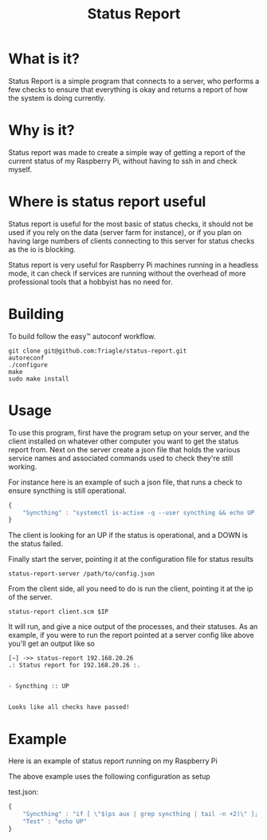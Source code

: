 #+TITLE: Status Report
* What is it?
Status Report is a simple program that connects to a server, who
performs a few checks to ensure that everything is okay and returns a
report of how the system is doing currently.
* Why is it?
Status report was made to create a simple way of getting a report of
the current status of my Raspberry Pi, without having to ssh in and
check myself.
* Where is status report useful
Status report is useful for the most basic of status checks, it should
not be used if you rely on the data (server farm for instance), or if
you plan on having large numbers of clients connecting to this server
for status checks as the io is blocking.

Status report is very useful for Raspberry Pi machines running in
a headless mode, it can check if services are running without the
overhead of more professional tools that a hobbyist has no need for.
* Building
To build follow the easy™ autoconf workflow.

#+BEGIN_SRC shell
  git clone git@github.com:Triagle/status-report.git
  autoreconf
  ./configure
  make
  sudo make install
#+END_SRC
* Usage
To use this program, first have the program setup on your server, and
the client installed on whatever other computer you want to get the
status report from. Next on the server create a json file that holds
the various service names and associated commands used to check
they're still working.

For instance here is an example of such a json file, that runs a check
to ensure syncthing is still operational.

#+BEGIN_SRC javascript
  {
      "Syncthing" : "systemctl is-active -q --user syncthing && echo UP || echo DOWN"
  }
#+END_SRC

The client is looking for an UP if the status is operational, and a
DOWN is the status failed.

Finally start the server, pointing it at the configuration file for
status results

#+BEGIN_SRC shell
  status-report-server /path/to/config.json
#+END_SRC

From the client side, all you need to do is run the client, pointing
it at the ip of the server.

#+BEGIN_SRC shell
  status-report client.scm $IP
#+END_SRC

It will run, and give a nice output of the processes, and their
statuses. As an example, if you were to run the report pointed at a
server config like above you'll get an output like so

#+BEGIN_EXAMPLE
[~] ->> status-report 192.168.20.26
.: Status report for 192.168.20.26 :.


- Syncthing :: UP


Looks like all checks have passed!
#+END_EXAMPLE

* Example
Here is an example of status report running on my Raspberry Pi

[[file:example.png]]

The above example uses the following configuration as setup

test.json:
#+BEGIN_SRC javascript
  {
      "Syncthing" : "if [ \"$(ps aux | grep syncthing | tail -n +2)\" ]; then echo \"UP\"; else echo \"DOWN\"; fi",
      "Test" : "echo UP"
  }
#+END_SRC
